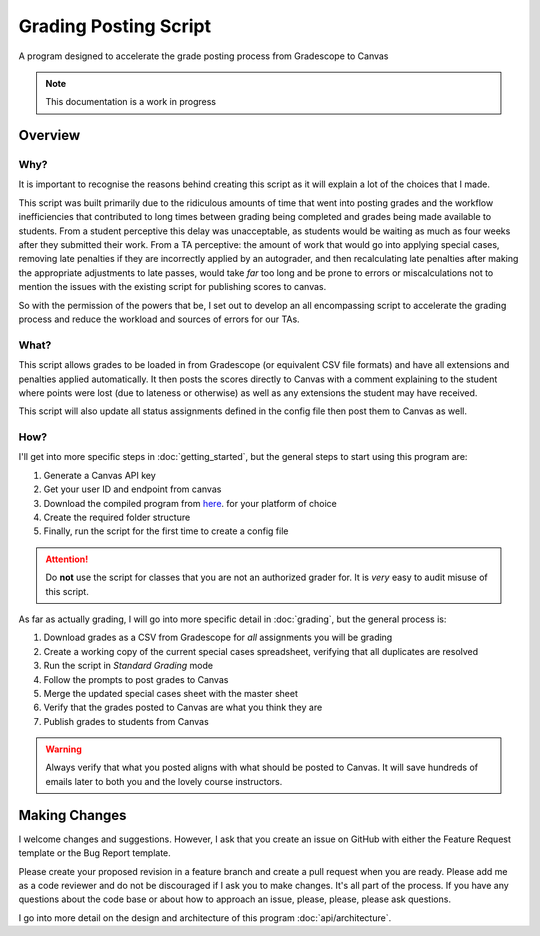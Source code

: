 =======================
Grading Posting Script
=======================

A program designed to accelerate the grade posting process from Gradescope to Canvas

.. note::
   This documentation is a work in progress

Overview
===============

Why?
-----------------

It is important to recognise the reasons behind creating this script as it will explain a lot of the choices that I made.

This script was built primarily due to the ridiculous amounts of time that went into posting grades and the workflow
inefficiencies that contributed to long times between grading being completed and grades being made available
to students. From a student perceptive this delay was unacceptable, as students would be waiting as much as four weeks
after they submitted their work. From a TA perceptive: the amount of work that would go into applying special cases,
removing late penalties if they are incorrectly applied by an autograder, and then recalculating late penalties after
making the appropriate adjustments to late passes, would take *far* too long and be prone to errors or
miscalculations not to mention the issues with the existing script for publishing scores to canvas.

So with the permission of the powers that be, I set out to develop an all encompassing script
to accelerate the grading process and reduce the workload and sources of errors for our TAs.

What?
-----------------

This script allows grades to be loaded in from Gradescope (or equivalent CSV file formats) and have all extensions and
penalties applied automatically. It then posts the scores directly to Canvas with a comment explaining to the student
where points were lost (due to lateness or otherwise) as well as any extensions the student may have received.

This script will also update all status assignments defined in the config file then post them to Canvas as well.

How?
-----------------

I'll get into more specific steps in :doc:`getting_started`, but the general steps to start using this
program are:

#. Generate a Canvas API key
#. Get your user ID and endpoint from canvas
#. Download the compiled program from `here <https://trihardstudios-my.sharepoint.com/:f:/p/gjbell/Etrkx_32aV1Ntjxta1Uv8U8BcxE4JH3iVwdkpEPJai--zA?e=8GPcyP>`_. for your platform of choice
#. Create the required folder structure
#. Finally, run the script for the first time to create a config file

.. attention::
   Do **not** use the script for classes that you are not an authorized grader for. It is *very* easy to audit misuse of this script.

As far as actually grading, I will go into more specific detail in :doc:`grading`, but the general process is:

#. Download grades as a CSV from Gradescope for *all* assignments you will be grading
#. Create a working copy of the current special cases spreadsheet, verifying that all duplicates are resolved
#. Run the script in `Standard Grading` mode
#. Follow the prompts to post grades to Canvas
#. Merge the updated special cases sheet with the master sheet
#. Verify that the grades posted to Canvas are what you think they are
#. Publish grades to students from Canvas

.. warning::
   Always verify that what you posted aligns with what should be posted to Canvas. It will save hundreds of emails later to both you and the lovely course instructors.

Making Changes
===============

I welcome changes and suggestions. However, I ask that you create an issue on GitHub with either the Feature Request
template or the Bug Report template.

Please create your proposed revision in a feature branch and create a pull request when you are ready. Please add me as
a code reviewer and do not be discouraged if I ask you to make changes. It's all part of the process.
If you have any questions about the code base or about how to approach an issue, please, please, please ask questions.

I go into more detail on the design and architecture of this program :doc:`api/architecture`.
